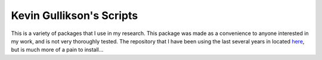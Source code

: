 Kevin Gullikson's Scripts
============================

This is a variety of packages that I use in my research. This package was made as a convenience to anyone interested in my work, and is not very thoroughly tested. The repository that I have been using the last several years in located `here <https://github.com/kgullikson88/General>`_, but is much more of a pain to install...
